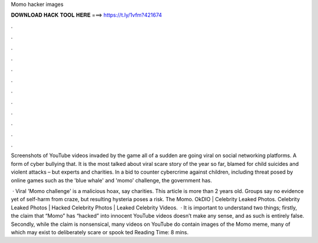 Momo hacker images



𝐃𝐎𝐖𝐍𝐋𝐎𝐀𝐃 𝐇𝐀𝐂𝐊 𝐓𝐎𝐎𝐋 𝐇𝐄𝐑𝐄 ===> https://t.ly/1vfm?421674



.



.



.



.



.



.



.



.



.



.



.



.

Screenshots of YouTube videos invaded by the game all of a sudden are going viral on social networking platforms. A form of cyber bullying that. It is the most talked about viral scare story of the year so far, blamed for child suicides and violent attacks – but experts and charities. In a bid to counter cybercrime against children, including threat posed by online games such as the 'blue whale' and 'momo' challenge, the government has.

 · Viral 'Momo challenge' is a malicious hoax, say charities. This article is more than 2 years old. Groups say no evidence yet of self-harm from craze, but resulting hysteria poses a risk. The Momo. OkDIO | Celebrity Leaked Photos. Celebrity Leaked Photos | Hacked Celebrity Photos | Leaked Celebrity Videos.  · It is important to understand two things; firstly, the claim that “Momo” has “hacked” into innocent YouTube videos doesn’t make any sense, and as such is entirely false. Secondly, while the claim is nonsensical, many videos on YouTube do contain images of the Momo meme, many of which may exist to deliberately scare or spook ted Reading Time: 8 mins.
